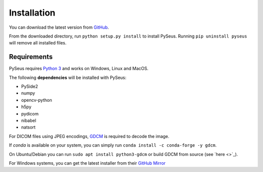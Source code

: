 Installation
============

You can download the latest version from `GitHub <https://github.com/calmer/PySEUS>`_.

From the downloaded directory, run ``python setup.py install`` to install 
PySeus. Running ``pip uninstall pyseus`` will remove all installed files.

Requirements
------------

PySeus requires `Python 3 <https://www.python.org/download/releases/3.0/>`_ 
and works on Windows, Linux and MacOS.

The following **dependencies** will be installed with PySeus:

- PySide2
- numpy
- opencv-python
- h5py
- pydicom
- nibabel
- natsort

For DICOM files using JPEG encodings, `GDCM <https://sourceforge.net/projects/gdcm>`_
is required to decode the image.

If *conda* is available on your system, you can simply run 
``conda install -c conda-forge -y gdcm``.

On Ubuntu/Debian you can run ``sudo apt install python3-gdcm`` or build GDCM 
from source (see `here <>`_).

For Windows systems, you can get the latest installer from their 
`GitHub Mirror <https://github.com/malaterre/GDCM/releases/>`_
